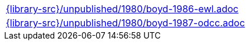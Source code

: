 //
// This file was generated by SKB-Dashboard, task 'lib-yaml2src'
// - on Wednesday November  7 at 00:50:26
// - skb-dashboard: https://www.github.com/vdmeer/skb-dashboard
//

[cols="a", grid=rows, frame=none, %autowidth.stretch]
|===
|include::{library-src}/unpublished/1980/boyd-1986-ewl.adoc[]
|include::{library-src}/unpublished/1980/boyd-1987-odcc.adoc[]
|===


